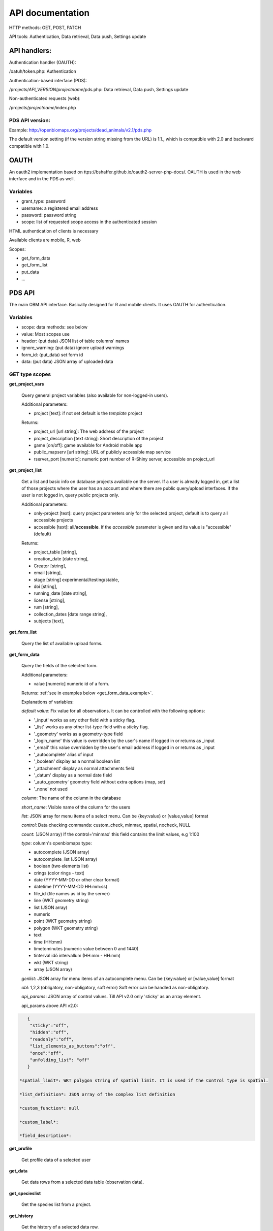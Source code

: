 .. |br| raw:: html

    <br>
    
API documentation
*****************
HTTP methods:  GET, POST, PATCH

API tools:  Authentication, Data retrieval, Data push, Settings update


API handlers:
-------------
Authentication handler (OAUTH):

/oatuh/token.php: Authentication

Authentication-based interface (PDS):

/projects/*API_VERSION*/*projectname*/pds.php: Data retrieval, Data push, Settings update 

Non-authenticated requests (web):

/projects/*projectname*/index.php

PDS API version:
................
Example: http://openbiomaps.org/projects/dead_animals/v2.1/pds.php

The default version setting (if the version string missing from the URL) is 1.1., which is compatible with 2.0 and backward compatible with 1.0.


OAUTH
-----------
An oauth2 implementation based on ttps://bshaffer.github.io/oauth2-server-php-docs/. OAUTH is used in the web interface and in the PDS as well.

Variables
.........
- grant_type:     password
- username:       a registered email address
- password:       password string
- scope:          list of requested scope access in the authenticated session

HTML authentication of clients is necessary

Available clients are mobile, R, web

Scopes:

- get_form_data
- get_form_list
- put_data
- ...

PDS API
-------
The main OBM API interface. Basically designed for R and mobile clients. It uses OAUTH for authentication.

Variables
.........
- scope:      data methods: see below
- value:      Most scopes use
- header:     (put data) JSON list of table columns' names
- ignore_warning: (put data) ignore upload warnings
- form_id:        (put_data) set form id
- data:           (put data) JSON array of uploaded data


GET type scopes
...............
**get_project_vars**

 Query general project variables (also available for non-logged-in users).

 Additional parameters: 

 - project [text]: if not set default is the *template* project

 Returns:

 - project_url [url string]: The web address of the project
 - project_description [text string]: Short description of the project 
 - game [on/off]: game available for Android mobile app
 - public_mapserv [url string]: URL of publicly accessible map service
 - rserver_port [numeric]: numeric port number of R-Shiny server, accessible on project_url

**get_project_list**

 Get a list and basic info on database projects available on the server. If a user is already logged in, get a list of those projects where the user has an account and where there are public query/upload interfaces. If the user is not logged in, query public projects only.
 
 Additional parameters:

 - only-project [text]: query project parameters only for the selected project, default is to query all accessible projects
 - accessible [text]: all/**accessible**. If the *accessible* parameter is given and its value is "accessible" (default)

 Returns:

 - project_table [string],
 - creation_date [date string],
 - Creator [string],
 - email [string],
 - stage [string] experimental/testing/stable,
 - doi [string],
 - running_date [date string],
 - license [string],
 - rum [string],
 - collection_dates [date range string],
 - subjects [text],

**get_form_list**
 
 Query the list of available upload forms.

**get_form_data**
 
 Query the fields of the selected form.

 Additional parameters: 

 - value [numeric] numeric id of a form.
 
 Returns: :ref:`see in examples below <get_form_data_example>`.

 Explanations of variables:

 *default value*: Fix value for all observations. It can be controlled with the following options:
 
 - '_input' works as any other field with a sticky flag. 
 - '_list' works as any other list-type field with a sticky flag.
 - '_geometry' works as a geometry-type field
 - '_login_name' this value is overridden by the user's name if logged in or returns as _input
 - '_email' this value overridden by the user's email address if logged in or returns as _input
 - '_autocomplete' alias of input
 - '_boolean' display as a normal boolean list
 - '_attachment' display as normal attachments field
 - '_datum' display as a normal date field
 - '_auto_geometry' geometry field without extra options (map, set)
 - '_none' not used
 
 *column*: The name of the column in the database

 *short_name*: Visible name of the column for the users

 *list*: JSON array for menu items of a select menu. Can be {key:value} or [value,value] format

 *control*: Data checking commands: custom_check, minmax, spatial, nocheck, NULL

 *count*: (JSON array) If the control='minmax' this field contains the limit values, e.g 1:100

 *type*: column's openbiomaps type:
 
 - autocomplete	(JSON array)
 - autocomplete_list (JSON array)
 - boolean (two elements list)	
 - crings (color rings - text)	
 - date (YYYY-MM-DD or other clear format)
 - datetime (YYYY-MM-DD HH:mm:ss)
 - file_id (file names as id by the server) 
 - line (WKT geometry string)
 - list (JSON array)
 - numeric	
 - point	(WKT geometry string)
 - polygon (WKT geometry string)
 - text 
 - time (HH:mm)
 - timetominutes (numeric value between  0 and 1440)
 - tinterval idő intervallum (HH:mm - HH:mm)
 - wkt (WKT string)
 - array (JSON array)

 *genlist*: JSON array for menu items of an autocomplete menu. Can be  {key:value} or [value,value] format

 *obl*: 1,2,3 (obligatory, non-obligatory, soft error) Soft error can be handled as non-obligatory.

 *api_params*: JSON array of control values. Till API v2.0 only 'sticky' as an array element. 

 api_params above API v2.0:

.. code-block:: json

    {
     "sticky":"off",
     "hidden":"off",
     "readonly":"off",
     "list_elements_as_buttons":"off",
     "once":"off",
     "unfolding_list": "off"
    }

 *spatial_limit*: WKT polygon string of spatial limit. It is used if the Control type is spatial.

 *list_definition*: JSON array of the complex list definition

 *custom_function*: null

 *custom_label*: 

 *field_description*:


**get_profile**
 
 Get profile data of a selected user

**get_data**

 Get data rows from a selected data table (observation data).

**get_specieslist**
 
 Get the species list from a project.

**get_history**

 Get the history of a selected data row.

**get_report**

 Perform a predefined query and get the result.

**get_tables**
 
 Get the list of tables in a project

*get_trainings*

 Get the list of available trainings/forms.

 Not available from API 2.6

 Returns:

 - the set of training titles, ids, and descriptions,...

*get_training_questions*

 Get the list of questions for the selected training.

 Not available from API 2.6

 Additional parameters:

 - value [numeric] numeric id of a training.
 
 Returns:

 - The set of questions, answers, and settings

*training_results*
 
 Status list of users' training for each form. Status can be -1 (not sent), 0 (not validated yet), 1 (done, ok).
 
 Not available from API 2.6

*training_toplist*

 Toplist of trainings. Mean, Max, and Count values for each form.
 
 Not available from API 2.6
 
 Additional parameters:

 - value [text] summary without names (nonames).
 
**get_mydata_rows**

 JSON array of uploaded data.

 Additional parameters:

 - Value [numeric] limit of array length. If 0, no limit, default is no limit.


POST type scopes
................
**put_data**
 
 Send/upload data using a selected form


PATCH type scopes
.................
*set_rules*     

 Update specific settings


Examples
========
**Authentication**
-----------------
Usage example:
``curl \\
    -u mobile:123 http://openbiomaps.org/oauth/token.php \\
    -d "grant_type=password&username=foo@foobar.hu&password=abc123&scope=get_form_data+get_form_list+put_data" | jq``

Specific error messages:

.. code-block:: json

{
  "error": "invalid_grant",
  "error_description": "Invalid username and password combination"
}

Successful response:

.. code-block:: json

{
  "access_token": "2cf59c094cc83498355ee9f520848efab6f71fe0",
  "expires_in": 3600,
  "token_type": "Bearer",
  "scope": "get_form_data get_form_list put_data apiprofile",
  "refresh_token": "e14dd3e0f13dffb17d36b2acfe9d161fd4ec1d4f"
}

Using refresh token:

    curl \\ |br|
    -F 'grant_type=refresh_token' \\ |br|
    -F 'refresh_token=e14dd3e0f13dffb17d36b2acfe9d161fd4ec1d4f' \\ |br|
    -F 'client_id=R' \\ |br|
    http://openbiomaps.org/oauth/token.php
    
Returns:

.. code-block:: json

   {
    "access_token":"ccc1d3e0f13dffb17d36b2acfe9d161fd4ec1d4d",
    "expires_in":3600,
    "token_type":"Bearer",
    "scope":"get_form_data get_form_list",
    "refresh_token":"a1e1d3e0f13dffb17d36b2acfe9d161fd4ec1d27"
   }

.. _get_form_data_example:

**get_form_data**
-----------------
Usage example:

``curl -F 'access_token=c53c9ec690fede4c3' -F 'scope=get_form_data' -F 'value=246' -F 'project=dead_animals' https://openbiomaps.org/projects/dead_animals/v2.3/pds.php | jq``

Specific error messages:

.. code-block:: json

  {
   "status": "error",
   "message": "Form access denied.",
   "data": ""
  }

Successful response:

.. code-block:: json

  {
   "status": "success",
   "message": "",
   "data": {
     "form_header": {
       "login_name": "Gipsz Jakab",
       "login_email": "jakab.gipsz@openbiomaps.jupyter.ga",
       "boldyellow": [
         "species"
       ],
       "num_ind": "quantity",
       "tracklog_mode": "",
       "observationlist_mode": "false",
       "observationlist_time_length": "0",
       "periodic_notification_time": null
     },
     "form_data": [
       {
        "description": "...",
        "default_value": "...",
        "column": "species",
        "short_name": "Scientific species name",
        "list": [...],
        "control": "nocheck",
        "count": "{}",
        "type": "list",
        "genlist": null,
        "obl": "1",
        "api_params": {
          "sticky": "on",
          "hidden": "off",
          "readonly": "off",
          "list_elements_as_buttons": "on",
          "once": "off",
          "unfolding_list": "off"
        },
        "spatial_limit": null,
        "list_definition": {
          "multiselect": false,
          "selected": null,
          "triggerTargetColumn": [],
          "Function": ""
        },
        "custom_function": null,
        "column_label": null,
        "field_description": "..."
       }, {...} ]
   }
  }


**get_form_list**
-----------------
Usage example:

``curl http://openbiomaps.org/projects/checkitout/pds.php -d "access_token=d4fba6585303bba8da3e6afc1eb9d2399499ef3e&scope=get_form_list"``

.. code-block:: json

  {
   "status": "success",
   "message": "",
   "data": [
    {
      "id": "1017",
      "visibility": "Observation list - obligatory / tracklog no",
      "form_id": "1017",
      "published_form_id": "1016",
      "form_name": "Observation list - obligatory / tracklog no",
      "last_mod": "1674809097"
    },
    {
      "id": "938",
      "visibility": "relational columns test",
      "form_id": "938",
      "published_form_id": "937",
      "form_name": "relational columns test",
      "last_mod": "1660679646"
    }]
  }

**Data upload**
---------------
Usage example:

    curl \\ |br|
    -i \\ |br|
    -X POST \\ |br|
    -H "Content-Type:application/x-www-form-urlencoded" \\ |br|
    -H "Authorization:Bearer ..." \\ |br|
    -d "scope=put_data" \\ |br|
    -d "form_id=128" \\ |br|
    -d "header=[\"obm_geometry\",\"obm_datum\",\"time\",\"datum\",\"comment\",\"longitude\",\"latitude\",\"observer\"]" \\ |br|
    -d "data=[{\"obm_geometr     y\":\"point(48.071187 19.293714)\",\"obm_datum\":\"2018-04-03 23:05\",\"time\":\"12\",\"datum\":\"2018-04-03\",\"comment\":\"asdad\",\"longitude\":\"0\",\"latitude\":\"0\",\"observer\":\"sdsaada\"}]" \\ |br|
    -d "ignore_warning=1" \\ |br|
    'http://openbiomaps.org/projects/checkitout/pds.php'

Data upload with multiple attachments (files):

    curl \\ |br|
    -F "access_token=..." \\ |br|
    -F 'scope=put_data' \\ |br|
    -F 'form_id=58' \\ |br|
    -F 'header=["faj","obm_geometry","obm_files_id"]' \\ |br|
    -F 'batch=[\\ |br|
    {"data":[{"faj":"Sylvia curruca","obm_geometry":"POINT(22.0 46.3)"}],"attached_files":"file1,file2"},\\ |br|
    {"data":[{"faj":"Lanius Collurio","obm_geometry":"POINT(21.5 47.1)"}],"attached_files":"file3"}]' \\ |br|
    -F 'file1=@file1' \\ |br|
    -F 'file2=@file2' \\ |br|
    -F 'file3=@file3' \\ |br|
    http://localhost/biomaps/projects/template/pds.php
    
Packed data upload. Data line in ZIP archive. This is the old mobile app's export format. The ZIP file contains the following files: |br|
    geometry.wkt |br|
    PICT01.JPG |br|
    PICT02.JPG |br|
    note.txt |br|

The ZIP file name is 'Sun May 13 08:52:51 CEST 2018.zip' which was created from the observation date-time sting. The note.txt contains the observation comment which can be associated with one column of the form. In this example, it is the 'faj'. The other 3 columns shouldn't be replaced or neglected. If there are some obligatory columns in the form, those can be filled by the default_value parameter. In this example, the 'egyedszam' column is an obligatory field that will be filled with '1'. Packed lines can be super packed. In this case 'packed_line' parameter should be changed to 'multipacked_lines' and the zip archive should contain the zip files detailed above.
    
    curl \\ |br|
    -F 'scope=put_data' \\ |br|
    -F 'table=dinpi' \\ |br|
    -F 'form_id=58' \\ |br|
    -F 'header=["obm_geometry","obm_files_id","faj","dt_to"]' \\ |br|
    -F 'default_values={"egyedszam":"1"}' \\ |br|
    -F 'packed_line=@Sun May 13 08:52:51 CEST 2018.zip' \\ |br|
    http://localhost/biomaps/pds.php

    
**get_project_list**
--------------------
Usage example:

It is a non-authenticated request:

``curl http://openbiomaps.org/projects/checkitout/pds.php -d "scope=get_project_list&value=" | jq``
    
Successful response:

.. code-block:: json

  {
  "status": "success",
  "data": [
    {
      "project_table": "checkitout",
      "creation_date": "2016-03-09",
      "Creator": "Bán Miklós",
      "email": "banm@vocs.unideb.hu",
      "stage": "sandbox",
      "doi": null,
      "running_date": null,
      "licence": "ODbL",
      "rum": "+++",
      "collection_dates": null,
      "subjects": null,
      "project_hash": "28gmst44rm8g",
      "project_url": "https://openbiomaps.org/projects/checkitout/",
      "project_description": "Próbáld ki! Játszótér.",
      "public_mapserv": "-",
      "training": "f",
      "rserver": "f",
      "language": "hu",
      "game": "off",
      "rserver_port": 0
    } 
  ] 
  }

Training explanations and examples
----------------------------------
No client from API 2.6.

Examples:

``curl -F 'scope=get_trainings' -F 'access_token=9d45...' -F 'project=dinpi' http://localhost/biomaps/pds.php``

Result of a successful call:

    {"status":"success","data":[{"id":"1","form_id":"95","html":"<div>...",,"task_description":"<div>...","enabled":"t","title":"Gyakorlás I.","qorder":"1","project_table":"dinpi"},{
    
``curl -F 'scope=get_training_questions' -F 'access_token=9d45...' -F 'project=dinpi' http://localhost/biomaps/pds.php``

Result of a successful call:

    {"status":"success","data":[{"qid":"1","training_id":"1","caption":"...?","answers":"[{"Answer": "...","isRight": "false" }, ]","qtype":"multiselect"}]}
    
    qtype can be multi-select or single select
    
``curl -F 'scope=training_results' -F 'access_token=9bb4...' -F 'project=dinpi' http://localhost/biomaps/pds.php``

Result of a successful call:

    {"status":"success","data":"{"95":1,"96":0,"97":-1,"98":-1}"}
    
    Meaning of values: form-95 done, form-96 done, but not validated yet, form-97,98 not completed yet
    
``curl -F 'scope=training_toplist' -F 'value=nonames' -F 'access_token=5ac3...' -F 'project=dinpi' http://localhost/biomaps/pds.php``

Result of a successful call:

    {"status":"success","data":{"95":{"mean":"0.50000000000000000000","count":"2","max":"0.7"},"96":{"mean":"0.70000000000000000000","count":"1","max":"0.7"},"97":{"mean":"0.70000000000000000000","count":"1","max":"0.7"},"98":{"mean":null,"count":"1","max":null}}}
    
``curl -F 'scope=training_toplist' -F 'access_token=5ac3...' -F 'project=dinpi' http://localhost/biomaps/pds.php``

    {"status":"success","data":{
        "95":{"Bán Miki":{"mean":"0.30000000000000000000","count":"1","max":"0.3"},
              "Dr. Bán Miklós":{"mean":"0.70000000000000000000","count":"1","max":"0.7"}},
        "96":{"Dr. Bán Miklós":{"mean":"0.70000000000000000000","count":"1","max":"0.7"}},
        "97":{"Dr. Bán Miklós":{"mean":"0.70000000000000000000","count":"1","max":"0.7"}},
        "98":{"Dr. Bán Miklós":{"mean":null,"count":"1","max":null}}}}




General API answers
-------------------
Based on: https://labs.omniti.com/labs/jsend

It is always a JSON string:

.. code-block:: json

  {
   "status":"X",
   "data":"",
   "message":""
  }

X: success, error, fail

General error messages
----------------------

.. code-block:: json

  {
    "status": "error",
    "message": "The access token provided is invalid"
  }

.. code-block:: json

  {
    "status": "error",
    "message": "The request requires higher privileges than provided by the access token"
  }



WEB API
-------
The index.php is also an API service in some cases (?query=) for _GET requests only and for unauthenticated requests.
This API uses text_filter modules to assemble an SQL query statement.

Variables
.........
query:          (API endpoint)

qtable:         (data table for data retrieve)

report:         (data retreive using stored queries)

output:         (JSON, XML, CSV, ... file output; If not set, the output is the web interface)

filename:       (the file name of the output file)

Get the list of active (known) OpenBioMaps servers using query API:

``curl http://openbiomaps.org/projects/openbiomaps_network/index.php -G -d 'query={"available":"up"}&output=json&filename=results.json'``

Get a filtered table from a non-default table:

``curl https://openbiomaps.org/projects/pollimon/index.php -G -d 'query={"q":"2"}&output=json&qtable=pollimon_sample_plots'``

LQ API endpoint:

LQ:             (display data from a stored query result)


Usage example:

``wget http://openbiomaps.org/projects/checkitout/?report=2@szamossag&output=csv``
